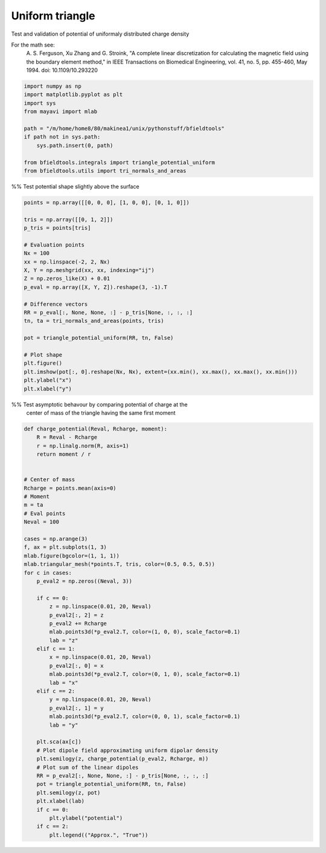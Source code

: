 .. only:: html

    .. note::
        :class: sphx-glr-download-link-note

        Click :ref:`here <sphx_glr_download_auto_examples_validation_validate_uniform_triangle.py>`     to download the full example code
    .. rst-class:: sphx-glr-example-title

    .. _sphx_glr_auto_examples_validation_validate_uniform_triangle.py:


Uniform triangle
================

Test and validation of potential of uniformaly distributed charge density

For the math see:
        A. S. Ferguson, Xu Zhang and G. Stroink,
        "A complete linear discretization for calculating the magnetic field
        using the boundary element method,"
        in IEEE Transactions on Biomedical Engineering,
        vol. 41, no. 5, pp. 455-460, May 1994.
        doi: 10.1109/10.293220


.. code-block:: default


    import numpy as np
    import matplotlib.pyplot as plt
    import sys
    from mayavi import mlab

    path = "/m/home/home8/80/makinea1/unix/pythonstuff/bfieldtools"
    if path not in sys.path:
        sys.path.insert(0, path)

    from bfieldtools.integrals import triangle_potential_uniform
    from bfieldtools.utils import tri_normals_and_areas








%% Test potential shape slightly above the surface


.. code-block:: default

    points = np.array([[0, 0, 0], [1, 0, 0], [0, 1, 0]])

    tris = np.array([[0, 1, 2]])
    p_tris = points[tris]

    # Evaluation points
    Nx = 100
    xx = np.linspace(-2, 2, Nx)
    X, Y = np.meshgrid(xx, xx, indexing="ij")
    Z = np.zeros_like(X) + 0.01
    p_eval = np.array([X, Y, Z]).reshape(3, -1).T

    # Difference vectors
    RR = p_eval[:, None, None, :] - p_tris[None, :, :, :]
    tn, ta = tri_normals_and_areas(points, tris)

    pot = triangle_potential_uniform(RR, tn, False)

    # Plot shape
    plt.figure()
    plt.imshow(pot[:, 0].reshape(Nx, Nx), extent=(xx.min(), xx.max(), xx.max(), xx.min()))
    plt.ylabel("x")
    plt.xlabel("y")




.. image:: /auto_examples/validation/images/sphx_glr_validate_uniform_triangle_001.png
    :class: sphx-glr-single-img


.. rst-class:: sphx-glr-script-out

 Out:

 .. code-block:: none


    Text(0.5, 0, 'y')



%% Test asymptotic behavour by comparing potential of  charge at the
    center of mass of the triangle having the same first moment


.. code-block:: default

    def charge_potential(Reval, Rcharge, moment):
        R = Reval - Rcharge
        r = np.linalg.norm(R, axis=1)
        return moment / r


    # Center of mass
    Rcharge = points.mean(axis=0)
    # Moment
    m = ta
    # Eval points
    Neval = 100

    cases = np.arange(3)
    f, ax = plt.subplots(1, 3)
    mlab.figure(bgcolor=(1, 1, 1))
    mlab.triangular_mesh(*points.T, tris, color=(0.5, 0.5, 0.5))
    for c in cases:
        p_eval2 = np.zeros((Neval, 3))

        if c == 0:
            z = np.linspace(0.01, 20, Neval)
            p_eval2[:, 2] = z
            p_eval2 += Rcharge
            mlab.points3d(*p_eval2.T, color=(1, 0, 0), scale_factor=0.1)
            lab = "z"
        elif c == 1:
            x = np.linspace(0.01, 20, Neval)
            p_eval2[:, 0] = x
            mlab.points3d(*p_eval2.T, color=(0, 1, 0), scale_factor=0.1)
            lab = "x"
        elif c == 2:
            y = np.linspace(0.01, 20, Neval)
            p_eval2[:, 1] = y
            mlab.points3d(*p_eval2.T, color=(0, 0, 1), scale_factor=0.1)
            lab = "y"

        plt.sca(ax[c])
        # Plot dipole field approximating uniform dipolar density
        plt.semilogy(z, charge_potential(p_eval2, Rcharge, m))
        # Plot sum of the linear dipoles
        RR = p_eval2[:, None, None, :] - p_tris[None, :, :, :]
        pot = triangle_potential_uniform(RR, tn, False)
        plt.semilogy(z, pot)
        plt.xlabel(lab)
        if c == 0:
            plt.ylabel("potential")
        if c == 2:
            plt.legend(("Approx.", "True"))



.. image:: /auto_examples/validation/images/sphx_glr_validate_uniform_triangle_002.png
    :class: sphx-glr-single-img

.. image:: /auto_examples/validation/images/sphx_glr_validate_uniform_triangle_003.png
    :class: sphx-glr-single-img






.. rst-class:: sphx-glr-timing

   **Total running time of the script:** ( 0 minutes  0.649 seconds)


.. _sphx_glr_download_auto_examples_validation_validate_uniform_triangle.py:


.. only :: html

 .. container:: sphx-glr-footer
    :class: sphx-glr-footer-example



  .. container:: sphx-glr-download sphx-glr-download-python

     :download:`Download Python source code: validate_uniform_triangle.py <validate_uniform_triangle.py>`



  .. container:: sphx-glr-download sphx-glr-download-jupyter

     :download:`Download Jupyter notebook: validate_uniform_triangle.ipynb <validate_uniform_triangle.ipynb>`


.. only:: html

 .. rst-class:: sphx-glr-signature

    `Gallery generated by Sphinx-Gallery <https://sphinx-gallery.github.io>`_
